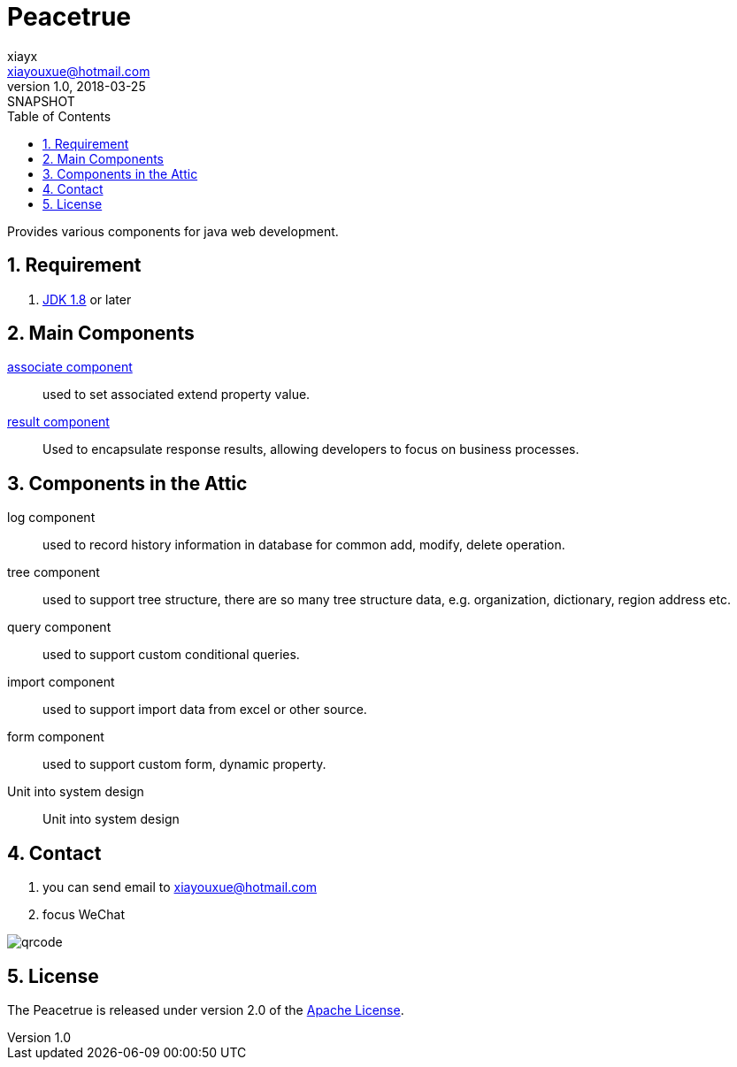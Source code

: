 = Peacetrue
xiayx <xiayouxue@hotmail.com>
v1.0, 2018-03-25: SNAPSHOT
:doctype: docbook
:toc: left
:numbered:
:imagesdir: assets/images
:sourcedir: src/main/java
:resourcesdir: src/main/resources
:testsourcedir: src/test/java
:source-highlighter: coderay
:coderay-linenums-mode: inline

Provides various components for java web development.

== Requirement
. http://www.oracle.com/technetwork/java/javase/downloads/index.html[JDK 1.8] or later

== Main Components
https://peacetrue.github.io/peacetrue-associate.html[associate component^]::
used to set associated extend property value.
https://peacetrue.github.io/peacetrue-result.html[result component^]::
Used to encapsulate response results, allowing developers to focus on business processes.

== Components in the Attic
//https://peacetrue.github.io/peacetrue-log.html[log component^]::
log component::
used to record history information in database for common add, modify, delete operation.

//https://peacetrue.github.io/peacetrue-tree.html[tree component^]::
tree component::
used to support tree structure, there are so many tree structure data, e.g. organization, dictionary, region address etc.

query component::
used to support custom conditional queries.

//https://peacetrue.github.io/peacetrue-import.html[import component^]::
import component::
used to support import data from excel or other source.

form component::
used to support custom form, dynamic property.

Unit into system design::
Unit into system design

== Contact
. you can send email to {email}
. focus WeChat

image::qrcode.jpg[]

== License
The Peacetrue is released under version 2.0 of the http://www.apache.org/licenses/LICENSE-2.0[Apache License].
